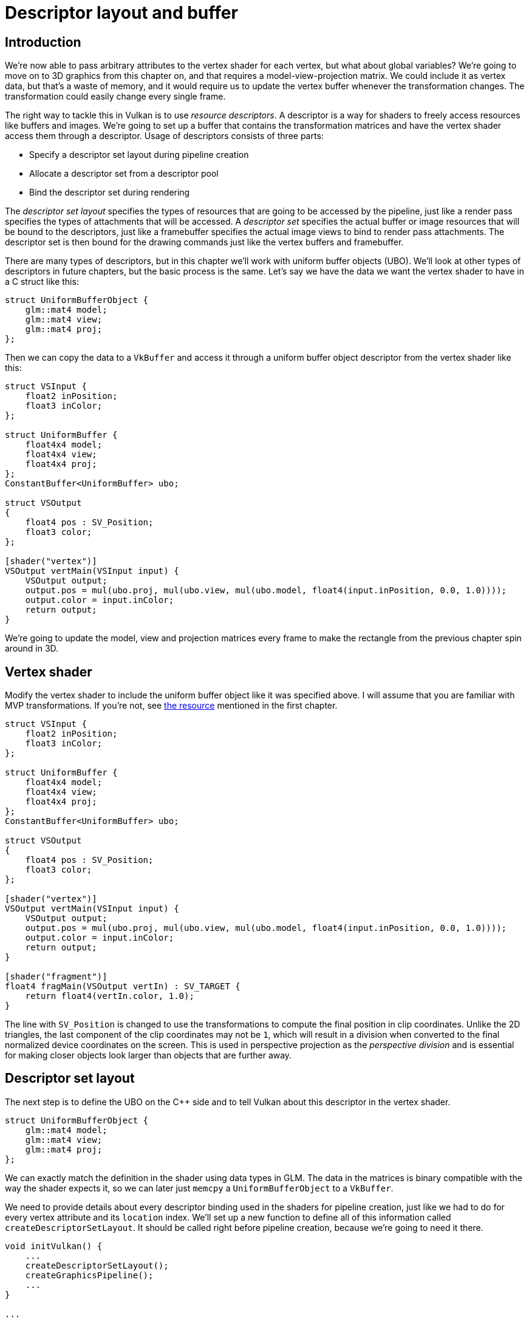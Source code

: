 :pp: {plus}{plus}

= Descriptor layout and buffer

== Introduction

We're now able to pass arbitrary attributes to the vertex shader for each vertex, but what about global variables?
We're going to move on to 3D graphics from this chapter on, and that requires a model-view-projection matrix.
We could include it as vertex data, but that's a waste of memory, and it would require us to update the vertex buffer whenever the transformation changes.
The transformation could easily change every single frame.

The right way to tackle this in Vulkan is to use _resource descriptors_.
A descriptor is a way for shaders to freely access resources like buffers and images.
We're going to set up a buffer that contains the transformation matrices and have the vertex shader access them through a descriptor.
Usage of descriptors consists of three parts:

* Specify a descriptor set layout during pipeline creation
* Allocate a descriptor set from a descriptor pool
* Bind the descriptor set during rendering

The _descriptor set layout_ specifies the types of resources that are going to be accessed by the pipeline, just like a render pass specifies the types of attachments that will be accessed.
A _descriptor set_ specifies the actual buffer or image resources that will be bound to the descriptors, just like a framebuffer specifies the actual image views to bind to render pass attachments.
The descriptor set is then bound for the drawing commands just like the vertex buffers and framebuffer.

There are many types of descriptors, but in this chapter we'll work with uniform buffer objects (UBO).
We'll look at other types of descriptors in future chapters, but the basic process is the same.
Let's say we have the data we want the vertex shader to have in a C struct like this:

[,c++]
----
struct UniformBufferObject {
    glm::mat4 model;
    glm::mat4 view;
    glm::mat4 proj;
};
----

Then we can copy the data to a `VkBuffer` and access it through a uniform buffer object descriptor from the vertex shader like this:

[,slang]
----
struct VSInput {
    float2 inPosition;
    float3 inColor;
};

struct UniformBuffer {
    float4x4 model;
    float4x4 view;
    float4x4 proj;
};
ConstantBuffer<UniformBuffer> ubo;

struct VSOutput
{
    float4 pos : SV_Position;
    float3 color;
};

[shader("vertex")]
VSOutput vertMain(VSInput input) {
    VSOutput output;
    output.pos = mul(ubo.proj, mul(ubo.view, mul(ubo.model, float4(input.inPosition, 0.0, 1.0))));
    output.color = input.inColor;
    return output;
}
----

We're going to update the model, view and projection matrices every frame to make the rectangle from the previous chapter spin around in 3D.

== Vertex shader

Modify the vertex shader to include the uniform buffer object like it was specified above.
I will assume that you are familiar with MVP transformations.
If you're not, see https://www.opengl-tutorial.org/beginners-tutorials/tutorial-3-matrices/[the resource] mentioned in the first chapter.

[,slang]
----
struct VSInput {
    float2 inPosition;
    float3 inColor;
};

struct UniformBuffer {
    float4x4 model;
    float4x4 view;
    float4x4 proj;
};
ConstantBuffer<UniformBuffer> ubo;

struct VSOutput
{
    float4 pos : SV_Position;
    float3 color;
};

[shader("vertex")]
VSOutput vertMain(VSInput input) {
    VSOutput output;
    output.pos = mul(ubo.proj, mul(ubo.view, mul(ubo.model, float4(input.inPosition, 0.0, 1.0))));
    output.color = input.inColor;
    return output;
}

[shader("fragment")]
float4 fragMain(VSOutput vertIn) : SV_TARGET {
    return float4(vertIn.color, 1.0);
}
----

The line with `SV_Position` is changed to use the transformations to compute
the final position in clip coordinates.
Unlike the 2D triangles, the last component of the clip coordinates may not be `1`, which will result in a division when converted to the final normalized device coordinates on the screen.
This is used in perspective projection as the _perspective division_ and is essential for making closer objects look larger than objects that are further away.

== Descriptor set layout

The next step is to define the UBO on the C{pp} side and to tell Vulkan about this descriptor in the vertex shader.

[,c++]
----
struct UniformBufferObject {
    glm::mat4 model;
    glm::mat4 view;
    glm::mat4 proj;
};
----

We can exactly match the definition in the shader using data types in GLM.
The data in the matrices is binary compatible with the way the shader expects it, so we can later just `memcpy` a `UniformBufferObject` to a `VkBuffer`.

We need to provide details about every descriptor binding used in the shaders for pipeline creation, just like we had to do for every vertex attribute and its `location` index.
We'll set up a new function to define all of this information called `createDescriptorSetLayout`.
It should be called right before pipeline creation, because we're going to need it there.

[,c++]
----
void initVulkan() {
    ...
    createDescriptorSetLayout();
    createGraphicsPipeline();
    ...
}

...

void createDescriptorSetLayout() {

}
----

Every binding needs to be described through a `VkDescriptorSetLayoutBinding` struct.

[,c++]
----
void createDescriptorSetLayout() {
    vk::DescriptorSetLayoutBinding uboLayoutBinding(0, vk::DescriptorType::eUniformBuffer, 1, vk::ShaderStageFlagBits::eVertex, nullptr);
}
----

The first two fields specify the `binding` used in the shader and the type of descriptor, which is a uniform buffer object.
It is possible for the shader variable to represent an array of uniform buffer objects, and `descriptorCount` specifies the number of values in the array.
This could be used to specify a transformation for each of the bones in a skeleton for skeletal animation, for example.
Our MVP transformation is in a single uniform buffer object, so we're using a `descriptorCount` of `1`.

We also need to specify in which shader stages the descriptor is going to be referenced.
The `stageFlags` field can be a combination of `VkShaderStageFlagBits` values or the value `VK_SHADER_STAGE_ALL_GRAPHICS`.
In our case, we're only referencing the descriptor from the vertex shader.

The `pImmutableSamplers` field is only relevant for image sampling related descriptors, which we'll look at later.
You can leave this to its default value.

All the descriptor bindings are combined into a single `VkDescriptorSetLayout` object.
Define a new class member above `pipelineLayout`:

[,c++]
----
vk::raii::DescriptorSetLayout descriptorSetLayout = nullptr;
vk::raii::PipelineLayout pipelineLayout = nullptr;
----

We can then create it using `vkCreateDescriptorSetLayout`.
This function accepts a simple `VkDescriptorSetLayoutCreateInfo` with the array of bindings:

[,c++]
----
vk::DescriptorSetLayoutBinding uboLayoutBinding(0, vk::DescriptorType::eUniformBuffer, 1, vk::ShaderStageFlagBits::eVertex, nullptr);
vk::DescriptorSetLayoutCreateInfo layoutInfo({}, 1, &uboLayoutBinding);
descriptorSetLayout = vk::raii::DescriptorSetLayout( device, layoutInfo );
----

We need to specify the descriptor set layout during pipeline creation to tell Vulkan which descriptors the shaders will be using.
Descriptor set layouts are specified in the pipeline layout object.
Modify the `VkPipelineLayoutCreateInfo` to reference the layout object:

[,c++]
----
vk::PipelineLayoutCreateInfo pipelineLayoutInfo{ .setLayoutCount = 1, .pSetLayouts = &*descriptorSetLayout, .pushConstantRangeCount = 0 };
----

You may be wondering why it's possible to specify multiple descriptor set layouts here, because a single one already includes all of the bindings.
We'll get back to that in the next chapter, where we'll look into descriptor pools and descriptor sets.

== Uniform buffer

In the next chapter we'll specify the buffer that contains the UBO data for the shader, but we need to create this buffer first.
We're going to copy new data to the uniform buffer every frame, so it doesn't really make any sense to have a staging buffer.
It would just add extra overhead in this case and likely degrade performance instead of improving it.

We should have multiple buffers, because multiple frames may be in flight at the same time and we don't want to update the buffer in preparation of the next frame while a previous one is still reading from it!
Thus, we need to have as many uniform buffers as we have frames in flight, and write to a uniform buffer that is not currently being read by the GPU.

To that end, add new class members for `uniformBuffers`, and `uniformBuffersMemory`:

[,c++]
----
vk::raii::Buffer indexBuffer = nullptr;
vk::raii::DeviceMemory indexBufferMemory = nullptr;

std::vector<vk::raii::Buffer> uniformBuffers;
std::vector<vk::raii::DeviceMemory> uniformBuffersMemory;
std::vector<void*> uniformBuffersMapped;
----

Similarly, create a new function `createUniformBuffers` that is called after `createIndexBuffer` and allocates the buffers:

[,c++]
----
void initVulkan() {
    ...
    createVertexBuffer();
    createIndexBuffer();
    createUniformBuffers();
    ...
}

...

void createUniformBuffers() {
    uniformBuffers.clear();
    uniformBuffersMemory.clear();
    uniformBuffersMapped.clear();

    for (size_t i = 0; i < MAX_FRAMES_IN_FLIGHT; i++) {
        vk::DeviceSize bufferSize = sizeof(UniformBufferObject);
        vk::raii::Buffer buffer({});
        vk::raii::DeviceMemory bufferMem({});
        createBuffer(bufferSize, vk::BufferUsageFlagBits::eUniformBuffer, vk::MemoryPropertyFlagBits::eHostVisible | vk::MemoryPropertyFlagBits::eHostCoherent, buffer, bufferMem);
        uniformBuffers.emplace_back(std::move(buffer));
        uniformBuffersMemory.emplace_back(std::move(bufferMem));
        uniformBuffersMapped.emplace_back( uniformBuffersMemory[i].mapMemory(0, bufferSize));
    }
}
----

We map the buffer right after creation using `vkMapMemory` to get a pointer to which we can write the data later on.
The buffer stays mapped to this pointer for the application's whole lifetime.
This technique is called *"persistent mapping"* and works on all Vulkan implementations.
Not having to map the buffer every time we need to update it increases performances, as mapping is not free.

== Updating uniform data

Create a new function `updateUniformBuffer` and add a call to it from the `drawFrame` function before submitting the next frame:

[,c++]
----
void drawFrame() {
    ...

    updateUniformBuffer(currentFrame);

    ...

    const vk::SubmitInfo submitInfo{ .waitSemaphoreCount = 1, .pWaitSemaphores = &*presentCompleteSemaphore[currentFrame],
                            .pWaitDstStageMask = &waitDestinationStageMask, .commandBufferCount = 1, .pCommandBuffers = &*commandBuffers[currentFrame],
                            .signalSemaphoreCount = 1, .pSignalSemaphores = &*renderFinishedSemaphore[currentFrame] };

    ...
}

...

void updateUniformBuffer(uint32_t currentImage) {

}
----

This function will generate a new transformation every frame to make the geometry spin around.
We need to include two new headers to implement this functionality:

[,c++]
----
#include <glm/glm.hpp>
#include <glm/gtc/matrix_transform.hpp>

#include <chrono>
----

The `glm/gtc/matrix_transform.hpp` header exposes functions that can be used to generate model transformations like `glm::rotate`, view transformations like `glm::lookAt` and projection transformations like `glm::perspective`.

The `chrono` standard library header exposes functions to do precise timekeeping.
We'll use this to make sure that the geometry rotates 90 degrees per second regardless of frame rate.

[,c++]
----
void updateUniformBuffer(uint32_t currentImage) {
    static auto startTime = std::chrono::high_resolution_clock::now();

    auto currentTime = std::chrono::high_resolution_clock::now();
    float time = std::chrono::duration<float, std::chrono::seconds::period>(currentTime - startTime).count();
}
----

The `updateUniformBuffer` function will start out with some logic to calculate the time in seconds since rendering has started with floating point accuracy.

We will now define the model, view and projection transformations in the uniform buffer object.
The model rotation will be a simple rotation around the Z-axis using the `time` variable:

[,c++]
----
UniformBufferObject ubo{};
ubo.model = rotate(glm::mat4(1.0f), time * glm::radians(90.0f), glm::vec3(0.0f, 0.0f, 1.0f));
----

The `glm::rotate` function takes an existing transformation, rotation angle and rotation axis as parameters.
The `glm::mat4(1.0f)` constructor returns an identity matrix.
Using a rotation angle of `time * glm::radians(90.0f)` accomplishes the purpose of rotation 90 degrees per second.

[,c++]
----
ubo.view = lookAt(glm::vec3(2.0f, 2.0f, 2.0f), glm::vec3(0.0f, 0.0f, 0.0f), glm::vec3(0.0f, 0.0f, 1.0f));
----

For the view transformation I've decided to look at the geometry from above at a 45 degree angle.
The `glm::lookAt` function takes the eye position, center position and up axis as parameters.

[,c++]
----
ubo.proj = glm::perspective(glm::radians(45.0f), static_cast<float>(swapChainExtent.width) / static_cast<float>(swapChainExtent.height), 0.1f, 10.0f);
----

I've chosen to use a perspective projection with a 45 degree vertical field-of-view.
The other parameters are the aspect ratio, near and far view planes.
It is important to use the current swap chain extent to calculate the aspect ratio to take into account the new width and height of the window after a resize.

[,c++]
----
ubo.proj[1][1] *= -1;
----

GLM was originally designed for OpenGL, where the Y coordinate of the clip coordinates is inverted.
The easiest way to compensate for that is to flip the sign on the scaling factor of the Y axis in the projection matrix.
If you don't do this, then the image will be rendered upside down.

All of the transformations are defined now, so we can copy the data in the uniform buffer object to the current uniform buffer.
This happens in exactly the same way as we did for vertex buffers, except without a staging buffer.
As noted earlier, we only map the uniform buffer once, so we can directly write to it without having to map again:

[,c++]
----
memcpy(uniformBuffersMapped[currentImage], &ubo, sizeof(ubo));
----

Using a UBO this way is not the most efficient way to pass frequently changing values to the shader.
A more efficient way to pass a small buffer of data to shaders is _push constants_.
We may look at these in a future chapter.

In the xref:./01_Descriptor_pool_and_sets.adoc[next chapter] we'll look at descriptor sets, which will actually bind the ``VkBuffer``s to the uniform buffer descriptors so that the shader can access this transformation data.

link:/attachments/22_descriptor_layout.cpp[C{pp} code] /
link:/attachments/22_shader_ubo.slang[slang shader] /
link:/attachments/22_shader_ubo.vert[GLSL Vertex shader] /
link:/attachments/22_shader_ubo.frag[GLSL Fragment shader]
